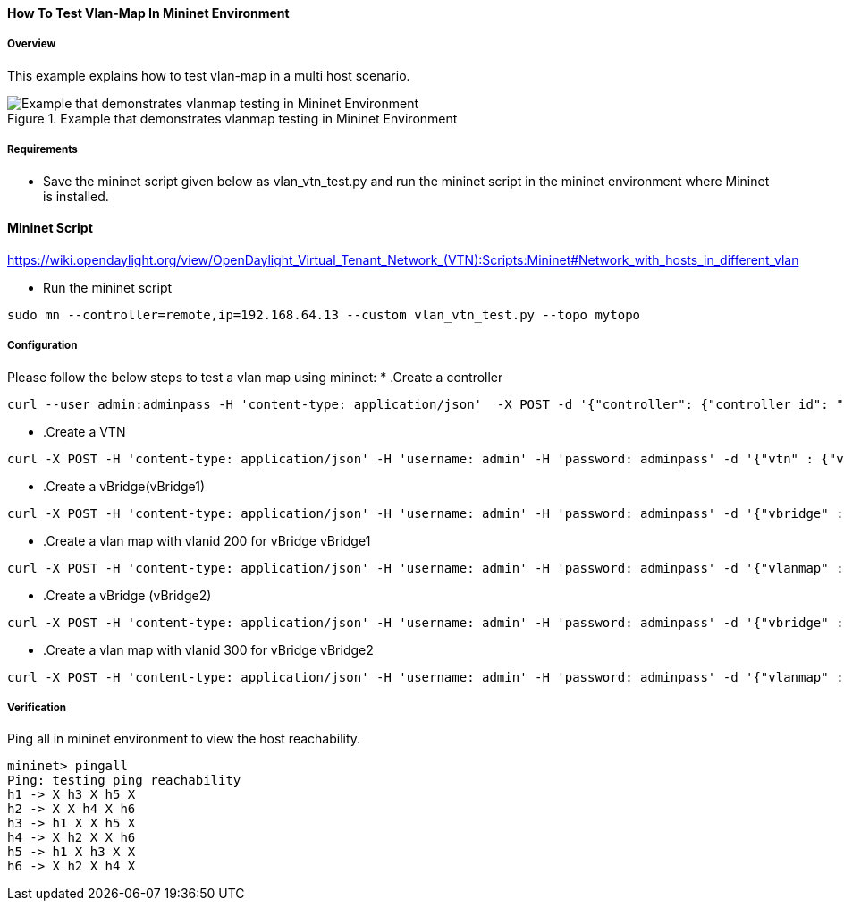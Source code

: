 ==== How To Test Vlan-Map In Mininet Environment

===== Overview
This example explains how to test vlan-map in a multi host scenario.

.Example that demonstrates vlanmap testing in Mininet Environment
image::vlanmap_using_mininet.png[Example that demonstrates vlanmap testing in Mininet Environment]

===== Requirements
* Save the mininet script given below as vlan_vtn_test.py and run the mininet script in the mininet environment where Mininet is installed.


==== Mininet Script
https://wiki.opendaylight.org/view/OpenDaylight_Virtual_Tenant_Network_(VTN):Scripts:Mininet#Network_with_hosts_in_different_vlan

* Run the mininet script
[source,perl]
----
sudo mn --controller=remote,ip=192.168.64.13 --custom vlan_vtn_test.py --topo mytopo
----
===== Configuration

Please follow the below steps to test a vlan map using mininet:
* .Create a controller
[source,perl]
----
curl --user admin:adminpass -H 'content-type: application/json'  -X POST -d '{"controller": {"controller_id": "controllerone", "ipaddr":"10.0.0.2", "type": "odc", "version": "1.0", "auditstatus":"enable"}}' http://127.0.0.1:8083/vtn-webapi/controllers
----

* .Create a VTN
[source,perl]
----
curl -X POST -H 'content-type: application/json' -H 'username: admin' -H 'password: adminpass' -d '{"vtn" : {"vtn_name":"vtn1","description":"test VTN" }}' http://127.0.0.1:8083/vtn-webapi/vtns.json
----

* .Create a vBridge(vBridge1)
[source,perl]
----
curl -X POST -H 'content-type: application/json' -H 'username: admin' -H 'password: adminpass' -d '{"vbridge" : {"vbr_name":"vBridge1","controller_id":"controllerone","domain_id":"(DEFAULT)" }}' http://127.0.0.1:8083/vtn-webapi/vtns/vtn1/vbridges.json
----

* .Create a vlan map with vlanid 200 for vBridge vBridge1
[source,perl]
----
curl -X POST -H 'content-type: application/json' -H 'username: admin' -H 'password: adminpass' -d '{"vlanmap" : {"vlan_id": 200 }}' http://127.0.0.1:8083/vtn-webapi/vtns/vtn1/vbridges/vBridge1/vlanmaps.json
----

* .Create a vBridge (vBridge2)
[source,perl]
----
curl -X POST -H 'content-type: application/json' -H 'username: admin' -H 'password: adminpass' -d '{"vbridge" : {"vbr_name":"vBridge2","controller_id":"controllerone","domain_id":"(DEFAULT)" }}' http://127.0.0.1:8083/vtn-webapi/vtns/vtn1/vbridges.json
----

* .Create a vlan map with vlanid 300 for vBridge vBridge2
[source,perl]
----
curl -X POST -H 'content-type: application/json' -H 'username: admin' -H 'password: adminpass' -d '{"vlanmap" : {"vlan_id": 300 }}' http://127.0.0.1:8083/vtn-webapi/vtns/vtn1/vbridges/vBridge2/vlanmaps.json
----

===== Verification

Ping all in mininet environment to view the host reachability.

[source,perl]
----
mininet> pingall
Ping: testing ping reachability
h1 -> X h3 X h5 X
h2 -> X X h4 X h6
h3 -> h1 X X h5 X
h4 -> X h2 X X h6
h5 -> h1 X h3 X X
h6 -> X h2 X h4 X
----

